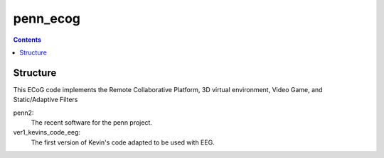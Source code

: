 =========
penn_ecog
=========

.. contents:: Contents
   :backlinks: top
   

Structure
=========

This ECoG code implements the Remote Collaborative Platform, 3D virtual environment, Video Game, and Static/Adaptive Filters

penn2:
  The recent software for the penn project.

ver1_kevins_code_eeg:
  The first version of Kevin's code adapted to be used with EEG.
